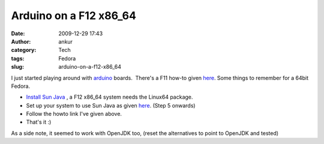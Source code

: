 Arduino on a F12 x86_64
#######################
:date: 2009-12-29 17:43
:author: ankur
:category: Tech
:tags: Fedora
:slug: arduino-on-a-f12-x86_64

I just started playing around with `arduino`_ boards.  There's a F11
how-to given `here`_. Some things to remember for a 64bit Fedora.

-  `Install Sun Java`_ , a F12 x86\_64 system needs the Linux64 package.
-  Set up your system to use Sun Java as given
   `here <http://fedorasolved.org/browser-solutions/java-i386/>`__.
   (Step 5 onwards)
-  Follow the howto link I've given above.
-  That's it :)

As a side note, it seemed to work with OpenJDK too, (reset the
alternatives to point to OpenJDK and tested)

.. _arduino: http://www.arduino.cc/
.. _here: http://www.arduino.cc/playground/Linux/Fedora
.. _Install Sun Java: http://java.sun.com/javase/downloads/index.jsp
